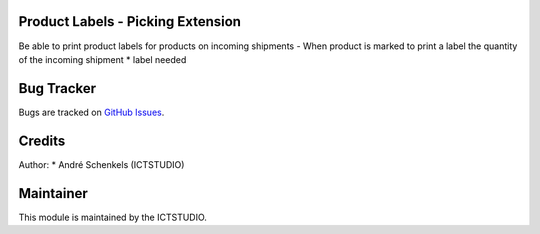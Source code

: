 .. image:: image:: https://img.shields.io/badge/License-LGPL%20v3-blue.svg
   :alt: License: LGPL-3

Product Labels - Picking Extension
==================================
Be able to print product labels for products on incoming shipments
- When product is marked to print a label the quantity of the incoming shipment * label needed


Bug Tracker
===========
Bugs are tracked on `GitHub Issues <https://github.com/ICTSTUDIO/odoo-extra-addons/issues>`_.

Credits
=======

Author:
* André Schenkels (ICTSTUDIO)


Maintainer
==========
.. image:: https://www.ictstudio.eu/github_logo.png
   :alt: ICTSTUDIO
   :target: https://www.ictstudio.eu

This module is maintained by the ICTSTUDIO.